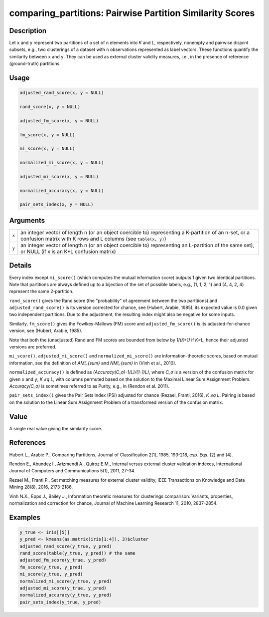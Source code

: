 comparing_partitions: Pairwise Partition Similarity Scores
==========================================================

Description
~~~~~~~~~~~

Let ``x`` and ``y`` represent two partitions of a set of ``n`` elements into *K* and *L*, respectively, nonempty and pairwise disjoint subsets, e.g., two clusterings of a dataset with ``n`` observations represented as label vectors. These functions quantify the similarity between ``x`` and ``y``. They can be used as external cluster validity measures, i.e., in the presence of reference (ground-truth) partitions.

Usage
~~~~~

.. code-block:: r

   adjusted_rand_score(x, y = NULL)

   rand_score(x, y = NULL)

   adjusted_fm_score(x, y = NULL)

   fm_score(x, y = NULL)

   mi_score(x, y = NULL)

   normalized_mi_score(x, y = NULL)

   adjusted_mi_score(x, y = NULL)

   normalized_accuracy(x, y = NULL)

   pair_sets_index(x, y = NULL)

Arguments
~~~~~~~~~

+-------+-------------------------------------------------------------------------------------------------------------------------------------------------------------------------+
| ``x`` | an integer vector of length n (or an object coercible to) representing a K-partition of an n-set, or a confusion matrix with K rows and L columns (see ``table(x, y)``) |
+-------+-------------------------------------------------------------------------------------------------------------------------------------------------------------------------+
| ``y`` | an integer vector of length n (or an object coercible to) representing an L-partition of the same set), or NULL (if x is an K*L confusion matrix)                       |
+-------+-------------------------------------------------------------------------------------------------------------------------------------------------------------------------+

Details
~~~~~~~

Every index except ``mi_score()`` (which computes the mutual information score) outputs 1 given two identical partitions. Note that partitions are always defined up to a bijection of the set of possible labels, e.g., (1, 1, 2, 1) and (4, 4, 2, 4) represent the same 2-partition.

``rand_score()`` gives the Rand score (the "probability" of agreement between the two partitions) and ``adjusted_rand_score()`` is its version corrected for chance, see (Hubert, Arabie, 1985), its expected value is 0.0 given two independent partitions. Due to the adjustment, the resulting index might also be negative for some inputs.

Similarly, ``fm_score()`` gives the Fowlkes-Mallows (FM) score and ``adjusted_fm_score()`` is its adjusted-for-chance version, see (Hubert, Arabie, 1985).

Note that both the (unadjusted) Rand and FM scores are bounded from below by *1/(K+1)* if *K=L*, hence their adjusted versions are preferred.

``mi_score()``, ``adjusted_mi_score()`` and ``normalized_mi_score()`` are information-theoretic scores, based on mutual information, see the definition of *AMI_{sum}* and *NMI_{sum}* in (Vinh et al., 2010).

``normalized_accuracy()`` is defined as *(Accuracy(C_σ)-1/L)/(1-1/L)*, where *C_σ* is a version of the confusion matrix for given ``x`` and ``y``, *K ≤q L*, with columns permuted based on the solution to the Maximal Linear Sum Assignment Problem. *Accuracy(C_σ)* is sometimes referred to as Purity, e.g., in (Rendon et al. 2011).

``pair_sets_index()`` gives the Pair Sets Index (PSI) adjusted for chance (Rezaei, Franti, 2016), *K ≤q L*. Pairing is based on the solution to the Linear Sum Assignment Problem of a transformed version of the confusion matrix.

Value
~~~~~

A single real value giving the similarity score.

References
~~~~~~~~~~

Hubert L., Arabie P., Comparing Partitions, Journal of Classification 2(1), 1985, 193-218, esp. Eqs. (2) and (4).

Rendon E., Abundez I., Arizmendi A., Quiroz E.M., Internal versus external cluster validation indexes, International Journal of Computers and Communications 5(1), 2011, 27-34.

Rezaei M., Franti P., Set matching measures for external cluster validity, IEEE Transactions on Knowledge and Data Mining 28(8), 2016, 2173-2186.

Vinh N.X., Epps J., Bailey J., Information theoretic measures for clusterings comparison: Variants, properties, normalization and correction for chance, Journal of Machine Learning Research 11, 2010, 2837-2854.

Examples
~~~~~~~~

.. code-block:: r

   y_true <- iris[[5]]
   y_pred <- kmeans(as.matrix(iris[1:4]), 3)$cluster
   adjusted_rand_score(y_true, y_pred)
   rand_score(table(y_true, y_pred)) # the same
   adjusted_fm_score(y_true, y_pred)
   fm_score(y_true, y_pred)
   mi_score(y_true, y_pred)
   normalized_mi_score(y_true, y_pred)
   adjusted_mi_score(y_true, y_pred)
   normalized_accuracy(y_true, y_pred)
   pair_sets_index(y_true, y_pred)

